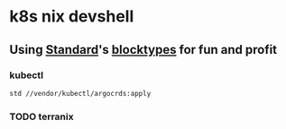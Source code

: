 * k8s nix devshell

** Using [[https://std.divnix.com][Standard]]'s [[https://std.divnix.com/reference/blocktypes.html][blocktypes]] for fun and profit

*** kubectl
#+BEGIN_SRC bash
std //vendor/kubectl/argocrds:apply
#+END_SRC

*** TODO terranix
